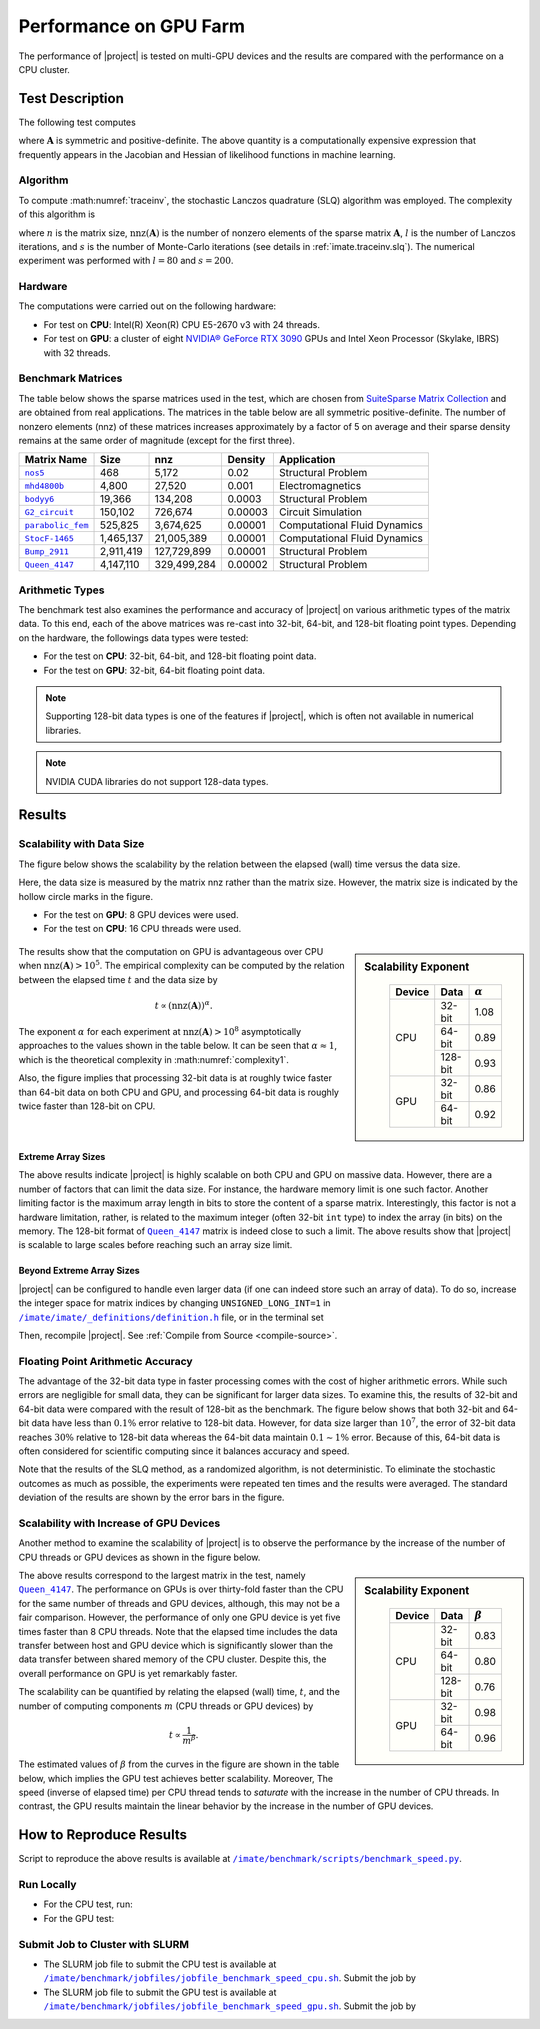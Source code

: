 .. _perf-gpu:

Performance on GPU Farm
***********************

The performance of |project| is tested on multi-GPU devices and the results are compared with the performance on a CPU cluster.

Test Description
================

The following test computes

.. math::
    :label: traceinv
    
    \mathrm{trace}(\mathbf{A}^{-1}),

where :math:`\mathbf{A}` is symmetric and positive-definite. The above quantity is a computationally expensive expression that frequently appears in the Jacobian and Hessian of likelihood functions in machine learning.

Algorithm
---------

To compute :math:numref:`traceinv`, the stochastic Lanczos quadrature (SLQ) algorithm was employed. The complexity of this algorithm is

.. math::
   :label: complexity1

    \mathcal{O} \left( (\mathrm{nnz}(\mathbf{A}) l + n l^2) s \right),

where :math:`n` is the matrix size, :math:`\mathrm{nnz}(\mathbf{A})` is the number of nonzero elements of the sparse matrix :math:`\mathbf{A}`, :math:`l` is the number of Lanczos iterations, and :math:`s` is the number of Monte-Carlo iterations (see details in :ref:`imate.traceinv.slq`).  The numerical experiment was performed with :math:`l=80` and :math:`s=200`.

Hardware
--------

The computations were carried out on the following hardware:

* For test on **CPU**: Intel(R) Xeon(R) CPU E5-2670 v3  with 24 threads.
* For test on **GPU**: a cluster of eight `NVIDIA® GeForce RTX 3090 <https://www.nvidia.com/en-us/geforce/graphics-cards/30-series/rtx-3090-3090ti/>`_ GPUs and Intel Xeon Processor (Skylake, IBRS) with 32 threads.

Benchmark Matrices
------------------

The table below shows the sparse matrices used in the test, which are chosen from `SuiteSparse Matrix Collection <https://sparse.tamu.edu>`_ and are obtained from real applications. The matrices in the table below are all symmetric positive-definite. The number of nonzero elements (nnz) of these matrices increases approximately by a factor of 5 on average and their sparse density remains at the same order of magnitude (except for the first three).

.. table::
   :class: right2 right3

   =================  =========  ===========  =======  ============================
   Matrix Name             Size  nnz          Density  Application
   =================  =========  ===========  =======  ============================
   |nos5|_                  468        5,172  0.02     Structural Problem
   |mhd4800b|_            4,800       27,520  0.001    Electromagnetics
   |bodyy6|_             19,366      134,208  0.0003   Structural Problem
   |G2_circuit|_        150,102      726,674  0.00003  Circuit Simulation
   |parabolic_fem|_     525,825    3,674,625  0.00001  Computational Fluid Dynamics
   |StocF-1465|_      1,465,137   21,005,389  0.00001  Computational Fluid Dynamics 
   |Bump_2911|_       2,911,419  127,729,899  0.00001  Structural Problem
   |Queen_4147|_      4,147,110  329,499,284  0.00002  Structural Problem
   =================  =========  ===========  =======  ============================

.. |nos5| replace:: ``nos5``
.. _nos5: https://sparse.tamu.edu/HB/nos5
.. |mhd4800b| replace:: ``mhd4800b``
.. _mhd4800b: https://sparse.tamu.edu/Bai/mhd4800b
.. |bodyy6| replace:: ``bodyy6``
.. _bodyy6: https://sparse.tamu.edu/Pothen/bodyy6
.. |G2_circuit| replace:: ``G2_circuit``
.. _G2_circuit: https://sparse.tamu.edu/AMD/G2_circuit
.. |parabolic_fem| replace:: ``parabolic_fem``
.. _parabolic_fem: https://sparse.tamu.edu/Wissgott/parabolic_fem
.. |StocF-1465| replace:: ``StocF-1465``
.. _StocF-1465: https://sparse.tamu.edu/Janna/StocF-1465
.. |Bump_2911| replace:: ``Bump_2911``
.. _Bump_2911: https://sparse.tamu.edu/Janna/Bump_2911
.. |Queen_4147| replace:: ``Queen_4147``
.. _Queen_4147: https://sparse.tamu.edu/Janna/Queen_4147

Arithmetic Types
----------------

The benchmark test also examines the performance and accuracy of |project| on various arithmetic types of the matrix data. To this end, each of the above matrices was re-cast into 32-bit, 64-bit, and 128-bit floating point types. Depending on the hardware, the followings data types were tested:

* For the test on **CPU**: 32-bit, 64-bit, and 128-bit floating point data.
* For the test on **GPU**: 32-bit, 64-bit floating point data.

.. note::

    Supporting 128-bit data types is one of the features if |project|, which is often not available in numerical libraries.

.. note::

    NVIDIA CUDA libraries do not support 128-data types.

Results
=======

Scalability with Data Size
--------------------------

The figure below shows the scalability by the relation between the elapsed (wall) time versus the data size.

Here, the data size is measured by the matrix nnz rather than the matrix size. However, the matrix size is indicated by the hollow circle marks in the figure.

* For the test on **GPU**: 8 GPU devices were used.
* For the test on **CPU**: 16 CPU threads were used.

.. figure:: ../_static/images/performance/benchmark_speed_time.png
   :align: center
   :height: 375
   :class: custom-dark

.. sidebar:: Scalability Exponent
   :class: custom-sidebar

    .. table::
       :class: custom-table

       +--------+---------+----------------+
       | Device |  Data   | :math:`\alpha` |
       +========+=========+================+
       | CPU    | 32-bit  |  1.08          |
       +        +---------+----------------+
       |        | 64-bit  |  0.89          |
       +        +---------+----------------+
       |        | 128-bit |  0.93          |
       +--------+---------+----------------+
       | GPU    | 32-bit  |  0.86          |
       +        +---------+----------------+
       |        | 64-bit  |  0.92          |
       +--------+---------+----------------+

The results show that the computation on GPU is advantageous over CPU when :math:`\mathrm{nnz}(\mathbf{A}) > 10^{5}`. The empirical complexity can be computed by the relation between the elapsed time :math:`t` and the data size by

.. math::

    t \propto (\mathrm{nnz}(\mathbf{A}))^{\alpha}.

The exponent :math:`\alpha` for each experiment at :math:`\mathrm{nnz}(\mathbf{A}) > 10^{8}` asymptotically approaches to the values shown in the table below. It can be seen that :math:`\alpha \approx 1`, which is the theoretical complexity in :math:numref:`complexity1`.


Also, the figure implies that processing 32-bit data is at roughly twice faster than 64-bit data on both CPU and GPU, and processing 64-bit data is roughly twice faster than 128-bit on CPU.

Extreme Array Sizes
...................

The above results indicate |project| is highly scalable on both CPU and GPU on massive data. However, there are a number of factors that can limit the data size. For instance, the hardware memory limit is one such factor. Another limiting factor is the maximum array length in bits to store the content of a sparse matrix. Interestingly, this factor is not a hardware limitation, rather, is related to the maximum integer (often 32-bit ``int`` type) to index the array (in bits) on the memory. The 128-bit format of |Queen_4147|_ matrix is indeed close to such a limit. The above results show that |project| is scalable to large scales before reaching such an array size limit.

Beyond Extreme Array Sizes
..........................

|project| can be configured to handle even larger data (if one can indeed store such an array of data). To do so, increase the integer space for matrix indices by changing ``UNSIGNED_LONG_INT=1`` in |def-use-cblas-2|_ file, or in the terminal set

.. tab-set::

    .. tab-item:: UNIX
        :sync: unix

        .. prompt:: bash

            export UNSIGNED_LONG_INT=1

    .. tab-item:: Windows (Powershell)
        :sync: win

        .. prompt:: powershell

            $env:export UNSIGNED_LONG_INT = "1"

Then, recompile |project|. See :ref:`Compile from Source <compile-source>`.

.. |def-use-cblas-2|  replace:: ``/imate/imate/_definitions/definition.h``
.. _def-use-cblas-2: https://github.com/ameli/imate/blob/main/imate/_definitions/definitions.h#L57

Floating Point Arithmetic Accuracy
----------------------------------

The advantage of the 32-bit data type in faster processing comes with the cost of higher arithmetic errors. While such errors are negligible for small data, they can be significant for larger data sizes. To examine this, the results of 32-bit and 64-bit data were compared with the result of 128-bit as the benchmark. The figure below shows that both 32-bit and 64-bit data have less than :math:`0.1 \%` error relative to 128-bit data. However, for data size larger than :math:`10^{7}`, the error of 32-bit data reaches :math:`30 \%` relative to 128-bit data whereas the 64-bit data maintain :math:`0.1 \sim 1 \%` error. Because of this, 64-bit data is often considered for scientific computing since it balances accuracy and speed.

.. image:: ../_static/images/performance/benchmark_speed_accuracy.png
   :align: center
   :height: 375
   :class: custom-dark

Note that the results of the SLQ method, as a randomized algorithm, is not deterministic. To eliminate the stochastic outcomes as much as possible, the experiments were repeated ten times and the results were averaged. The standard deviation of the results are shown by the error bars in the figure.

Scalability with Increase of GPU Devices
----------------------------------------

Another method to examine the scalability of |project| is to observe the performance by the increase of the number of CPU threads or GPU devices as shown in the figure below.

.. image:: ../_static/images/performance/benchmark_speed_cores.png
   :align: center
   :height: 375
   :class: custom-dark

.. raw:: html

    <br/>

.. sidebar:: Scalability Exponent
   :class: custom-sidebar

    .. table::
       :class: custom-table

       +--------+---------+---------------+
       | Device |  Data   | :math:`\beta` |
       +========+=========+===============+
       | CPU    | 32-bit  |  0.83         |
       +        +---------+---------------+
       |        | 64-bit  |  0.80         |
       +        +---------+---------------+
       |        | 128-bit |  0.76         |
       +--------+---------+---------------+
       | GPU    | 32-bit  |  0.98         |
       +        +---------+---------------+
       |        | 64-bit  |  0.96         |
       +--------+---------+---------------+

The above results correspond to the largest matrix in the test, namely |Queen_4147|_. The performance on GPUs is over thirty-fold faster than the CPU for the same number of threads and GPU devices, although, this may not be a fair comparison. However, the performance of only one GPU device is yet five times faster than 8 CPU threads. Note that the elapsed time includes the data transfer between host and GPU device which is significantly slower than the data transfer between shared memory of the CPU cluster. Despite this, the overall performance on GPU is yet remarkably faster.

The scalability can be quantified by relating the elapsed (wall) time, :math:`t`, and the number of computing components :math:`m` (CPU threads or GPU devices) by

.. math::

    t \propto \frac{1}{m^{\beta}}.

The estimated values of :math:`\beta` from the curves in the figure are shown in the table below, which implies the GPU test achieves better scalability. Moreover, The speed (inverse of elapsed time) per CPU thread tends to *saturate* with the increase in the number of CPU threads. In contrast, the GPU results maintain the linear behavior by the increase in the number of GPU devices.

How to Reproduce Results
========================

Script to reproduce the above results is available at |benchmark_speed_py|_.

Run Locally
-----------

* For the CPU test, run:

  .. prompt:: bash
  
      cd /imate/benchmark/scripts
      python ./benchmark_speed.py -c

* For the GPU test:

  .. prompt:: bash
  
      cd /imate/benchmark/scripts
      python ./benchmark_speed.py -g

Submit Job to Cluster with SLURM
--------------------------------

* The SLURM job file to submit the CPU test is available at |jobfile_speed_cpu_sh|_. Submit the job by

  .. prompt:: bash
  
      cd /imate/benchmark/jobfiles
      sbatch jobfile_benchmark_speed_cpu.sh

* The SLURM job file to submit the GPU test is available at |jobfile_speed_gpu_sh|_. Submit the job by

  .. prompt:: bash
  
      cd /imate/benchmark/jobfiles
      sbatch jobfile_benchmark_speed_gpu.sh

.. |benchmark_speed_py| replace:: ``/imate/benchmark/scripts/benchmark_speed.py``
.. _benchmark_speed_py: https://github.com/ameli/imate/blob/main/benchmark/scripts/benchmark_speed.py

.. |jobfile_speed_cpu_sh| replace:: ``/imate/benchmark/jobfiles/jobfile_benchmark_speed_cpu.sh``
.. _jobfile_speed_cpu_sh: https://github.com/ameli/imate/blob/main/benchmark/jobfiles/jobfile_benchmark_speed_cpu.sh

.. |jobfile_speed_gpu_sh| replace:: ``/imate/benchmark/jobfiles/jobfile_benchmark_speed_gpu.sh``
.. _jobfile_speed_gpu_sh: https://github.com/ameli/imate/blob/main/benchmark/jobfiles/jobfile_benchmark_speed_gpu.sh
